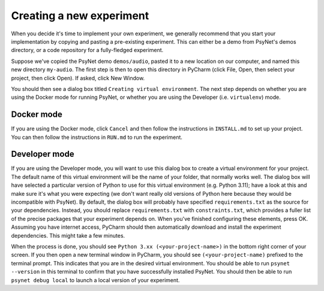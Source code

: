 =========================
Creating a new experiment
=========================

When you decide it's time to implement your own experiment,
we generally recommend that you start your implementation by copying
and pasting a pre-existing experiment.
This can either be a demo from PsyNet's demos directory,
or a code repository for a fully-fledged experiment.

Suppose we've copied the PsyNet demo ``demos/audio``,
pasted it to a new location on our computer,
and named this new directory ``my-audio``.
The first step is then to open this directory in PyCharm
(click File, Open, then select your project, then click Open).
If asked, click New Window.

You should then see a dialog box titled ``Creating virtual environment``.
The next step depends on whether you are using the Docker mode for running PsyNet,
or whether you are using the Developer (i.e. ``virtualenv``) mode.


Docker mode
-----------

If you are using the Docker mode, click ``Cancel`` and then follow the instructions in ``INSTALL.md``
to set up your project. You can then follow the instructions in ``RUN.md`` to run the experiment.

Developer mode
--------------

If you are using the Developer mode, you will want to use this dialog box to create a virtual environment
for your project. The default name of this virtual environment will be the name of your folder,
that normally works well. The dialog box will have selected a particular version of Python to use for this
virtual environment (e.g. Python 3.11); have a look at this and make sure it's what you were expecting
(we don't want really old versions of Python here because they would be incompatible with PsyNet).
By default, the dialog box will probably have specified ``requirements.txt`` as the source for your
dependencies. Instead, you should replace ``requirements.txt`` with ``constraints.txt``, which
provides a fuller list of the precise packages that your experiment depends on.
When you've finished configuring these elements, press OK.
Assuming you have internet access, PyCharm should then automatically download and install
the experiment dependencies. This might take a few minutes.

When the process is done, you should see ``Python 3.xx (<your-project-name>)`` in the bottom
right corner of your screen.
If you then open a new terminal window in PyCharm, you should see ``(<your-project-name)``
prefixed to the terminal prompt. This indicates that you are in the desired virtual environment.
You should be able to run ``psynet --version`` in this terminal to confirm that you have
successfully installed PsyNet.
You should then be able to run ``psynet debug local`` to launch a local version of your experiment.

